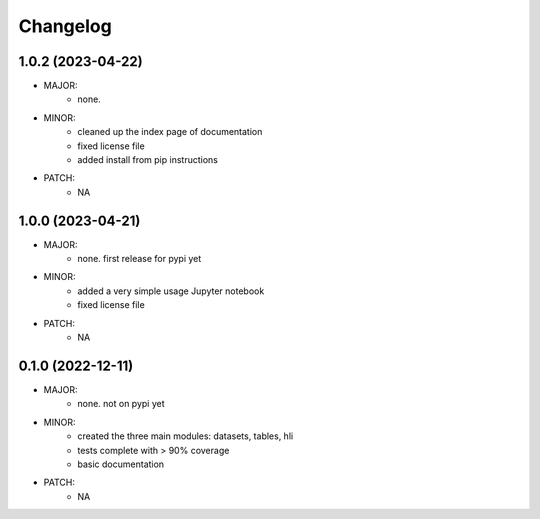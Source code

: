 Changelog
=========

1.0.2 (2023-04-22)
------------------
- MAJOR:
    - none. 
- MINOR:
    - cleaned up the index page of documentation
    - fixed license file
    - added install from pip instructions
- PATCH:
     - NA

1.0.0 (2023-04-21)
------------------
- MAJOR:
    - none. first release for pypi yet
- MINOR:
    - added a very simple usage Jupyter notebook
    - fixed license file
- PATCH:
     - NA

0.1.0 (2022-12-11)
------------------
- MAJOR:
    - none. not on pypi yet
- MINOR:
    - created the three main modules: datasets, tables, hli
    - tests complete with > 90% coverage
    - basic documentation
- PATCH:
     - NA

